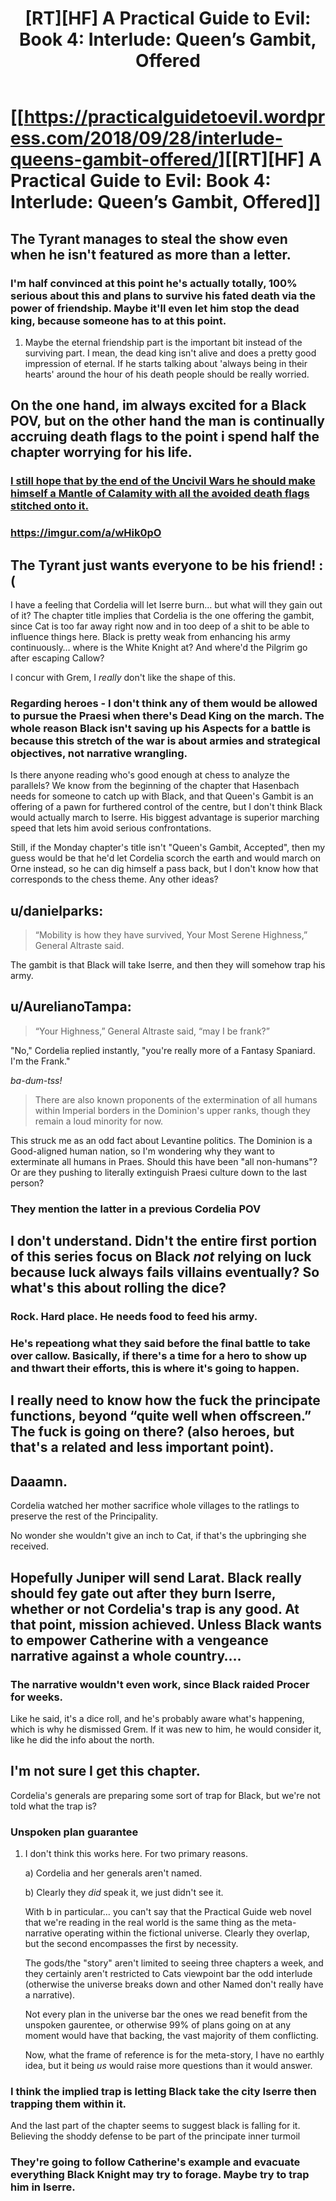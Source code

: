 #+TITLE: [RT][HF] A Practical Guide to Evil: Book 4: Interlude: Queen’s Gambit, Offered

* [[https://practicalguidetoevil.wordpress.com/2018/09/28/interlude-queens-gambit-offered/][[RT][HF] A Practical Guide to Evil: Book 4: Interlude: Queen’s Gambit, Offered]]
:PROPERTIES:
:Author: Zayits
:Score: 59
:DateUnix: 1538107610.0
:DateShort: 2018-Sep-28
:END:

** The Tyrant manages to steal the show even when he isn't featured as more than a letter.
:PROPERTIES:
:Author: notagiantdolphin
:Score: 39
:DateUnix: 1538110263.0
:DateShort: 2018-Sep-28
:END:

*** I'm half convinced at this point he's actually totally, 100% serious about this and plans to survive his fated death via the power of friendship. Maybe it'll even let him stop the dead king, because someone has to at this point.
:PROPERTIES:
:Author: 1101560
:Score: 5
:DateUnix: 1538238859.0
:DateShort: 2018-Sep-29
:END:

**** Maybe the eternal friendship part is the important bit instead of the surviving part. I mean, the dead king isn't alive and does a pretty good impression of eternal. If he starts talking about 'always being in their hearts' around the hour of his death people should be really worried.
:PROPERTIES:
:Author: notagiantdolphin
:Score: 2
:DateUnix: 1538243864.0
:DateShort: 2018-Sep-29
:END:


** On the one hand, im always excited for a Black POV, but on the other hand the man is continually accruing death flags to the point i spend half the chapter worrying for his life.
:PROPERTIES:
:Author: sparkc
:Score: 27
:DateUnix: 1538115925.0
:DateShort: 2018-Sep-28
:END:

*** [[https://www.youtube.com/watch?v=MvQqBk12EIA][I still hope that by the end of the Uncivil Wars he should make himself a Mantle of Calamity with all the avoided death flags stitched onto it.]]
:PROPERTIES:
:Author: Zayits
:Score: 20
:DateUnix: 1538116393.0
:DateShort: 2018-Sep-28
:END:


*** [[https://imgur.com/a/wHik0pO]]
:PROPERTIES:
:Author: CeruleanTresses
:Score: 3
:DateUnix: 1538157284.0
:DateShort: 2018-Sep-28
:END:


** The Tyrant just wants everyone to be his friend! :(

I have a feeling that Cordelia will let Iserre burn... but what will they gain out of it? The chapter title implies that Cordelia is the one offering the gambit, since Cat is too far away right now and in too deep of a shit to be able to influence things here. Black is pretty weak from enhancing his army continuously... where is the White Knight at? And where'd the Pilgrim go after escaping Callow?

I concur with Grem, I /really/ don't like the shape of this.
:PROPERTIES:
:Author: cyberdsaiyan
:Score: 16
:DateUnix: 1538111366.0
:DateShort: 2018-Sep-28
:END:

*** Regarding heroes - I don't think any of them would be allowed to pursue the Praesi when there's Dead King on the march. The whole reason Black isn't saving up his Aspects for a battle is because this stretch of the war is about armies and strategical objectives, not narrative wrangling.

Is there anyone reading who's good enough at chess to analyze the parallels? We know from the beginning of the chapter that Hasenbach needs for someone to catch up with Black, and that Queen's Gambit is an offering of a pawn for furthered control of the centre, but I don't think Black would actually march to Iserre. His biggest advantage is superior marching speed that lets him avoid serious confrontations.

Still, if the Monday chapter's title isn't "Queen's Gambit, Accepted", then my guess would be that he'd let Cordelia scorch the earth and would march on Orne instead, so he can dig himself a pass back, but I don't know how that corresponds to the chess theme. Any other ideas?
:PROPERTIES:
:Author: Zayits
:Score: 9
:DateUnix: 1538114595.0
:DateShort: 2018-Sep-28
:END:


** u/danielparks:
#+begin_quote
  “Mobility is how they have survived, Your Most Serene Highness,” General Altraste said.
#+end_quote

The gambit is that Black will take Iserre, and then they will somehow trap his army.
:PROPERTIES:
:Author: danielparks
:Score: 11
:DateUnix: 1538128452.0
:DateShort: 2018-Sep-28
:END:


** u/AurelianoTampa:
#+begin_quote
  “Your Highness,” General Altraste said, “may I be frank?”
#+end_quote

"No," Cordelia replied instantly, "you're really more of a Fantasy Spaniard. I'm the Frank."

/ba-dum-tss!/

#+begin_quote
  There are also known proponents of the extermination of all humans within Imperial borders in the Dominion's upper ranks, though they remain a loud minority for now.
#+end_quote

This struck me as an odd fact about Levantine politics. The Dominion is a Good-aligned human nation, so I'm wondering why they want to exterminate all humans in Praes. Should this have been "all non-humans"? Or are they pushing to literally extinguish Praesi culture down to the last person?
:PROPERTIES:
:Author: AurelianoTampa
:Score: 12
:DateUnix: 1538139062.0
:DateShort: 2018-Sep-28
:END:

*** They mention the latter in a previous Cordelia POV
:PROPERTIES:
:Author: Ardvarkeating101
:Score: 5
:DateUnix: 1538141294.0
:DateShort: 2018-Sep-28
:END:


** I don't understand. Didn't the entire first portion of this series focus on Black /not/ relying on luck because luck always fails villains eventually? So what's this about rolling the dice?
:PROPERTIES:
:Author: xland44
:Score: 9
:DateUnix: 1538140563.0
:DateShort: 2018-Sep-28
:END:

*** Rock. Hard place. He needs food to feed his army.
:PROPERTIES:
:Author: 18scsc
:Score: 7
:DateUnix: 1538160596.0
:DateShort: 2018-Sep-28
:END:


*** He's repeationg what they said before the final battle to take over callow. Basically, if there's a time for a hero to show up and thwart their efforts, this is where it's going to happen.
:PROPERTIES:
:Author: MilesSand
:Score: 1
:DateUnix: 1538329561.0
:DateShort: 2018-Sep-30
:END:


** I really need to know how the fuck the principate functions, beyond “quite well when offscreen.” The fuck is going on there? (also heroes, but that's a related and less important point).
:PROPERTIES:
:Author: 1101560
:Score: 7
:DateUnix: 1538163136.0
:DateShort: 2018-Sep-28
:END:


** Daaamn.

Cordelia watched her mother sacrifice whole villages to the ratlings to preserve the rest of the Principality.

No wonder she wouldn't give an inch to Cat, if that's the upbringing she received.
:PROPERTIES:
:Author: Nimelennar
:Score: 5
:DateUnix: 1538152012.0
:DateShort: 2018-Sep-28
:END:


** Hopefully Juniper will send Larat. Black really should fey gate out after they burn Iserre, whether or not Cordelia's trap is any good. At that point, mission achieved. Unless Black wants to empower Catherine with a vengeance narrative against a whole country....
:PROPERTIES:
:Author: somerando11
:Score: 4
:DateUnix: 1538130958.0
:DateShort: 2018-Sep-28
:END:

*** The narrative wouldn't even work, since Black raided Procer for weeks.

Like he said, it's a dice roll, and he's probably aware what's happening, which is why he dismissed Grem. If it was new to him, he would consider it, like he did the info about the north.
:PROPERTIES:
:Author: NemkeKira
:Score: 3
:DateUnix: 1538132299.0
:DateShort: 2018-Sep-28
:END:


** I'm not sure I get this chapter.

Cordelia's generals are preparing some sort of trap for Black, but we're not told what the trap is?
:PROPERTIES:
:Author: CouteauBleu
:Score: 1
:DateUnix: 1538123406.0
:DateShort: 2018-Sep-28
:END:

*** Unspoken plan guarantee
:PROPERTIES:
:Author: ProfessorPhi
:Score: 8
:DateUnix: 1538138717.0
:DateShort: 2018-Sep-28
:END:

**** I don't think this works here. For two primary reasons.

a) Cordelia and her generals aren't named.

b) Clearly they /did/ speak it, we just didn't see it.

With b in particular... you can't say that the Practical Guide web novel that we're reading in the real world is the same thing as the meta-narrative operating within the fictional universe. Clearly they overlap, but the second encompasses the first by necessity.

The gods/the "story" aren't limited to seeing three chapters a week, and they certainly aren't restricted to Cats viewpoint bar the odd interlude (otherwise the universe breaks down and other Named don't really have a narrative).

Not every plan in the universe bar the ones we read benefit from the unspoken gaurentee, or otherwise 99% of plans going on at any moment would have that backing, the vast majority of them conflicting.

Now, what the frame of reference is for the meta-story, I have no earthly idea, but it being /us/ would raise more questions than it would answer.
:PROPERTIES:
:Author: Agnoman
:Score: 4
:DateUnix: 1538185184.0
:DateShort: 2018-Sep-29
:END:


*** I think the implied trap is letting Black take the city Iserre then trapping them within it.

And the last part of the chapter seems to suggest black is falling for it. Believing the shoddy defense to be part of the principate inner turmoil
:PROPERTIES:
:Author: Oaden
:Score: 2
:DateUnix: 1538135307.0
:DateShort: 2018-Sep-28
:END:


*** They're going to follow Catherine's example and evacuate everything Black Knight may try to forage. Maybe try to trap him in Iserre.
:PROPERTIES:
:Author: Zayits
:Score: 1
:DateUnix: 1538124946.0
:DateShort: 2018-Sep-28
:END:
